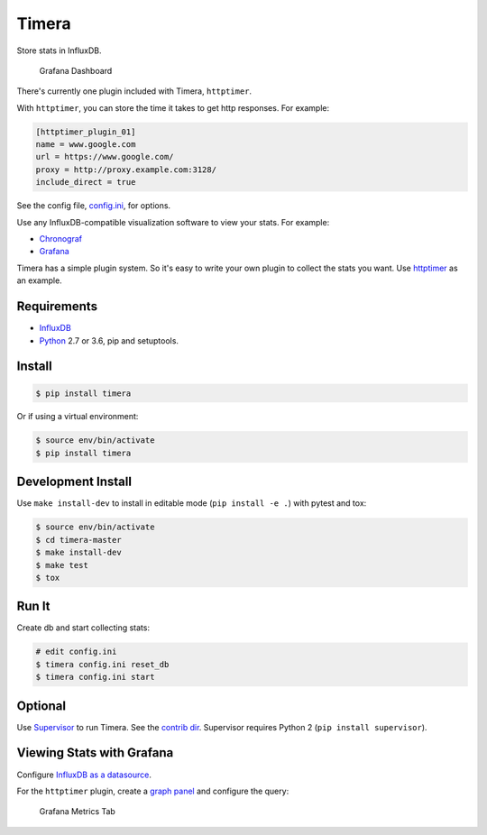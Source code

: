 Timera
======

Store stats in InfluxDB.

.. figure:: docs/img/plugin-httptimer-grafana-dashboard-1.png
   :scale: 50 %
   :alt: Grafana Dashboard

   Grafana Dashboard

There's currently one plugin included with Timera, ``httptimer``.

With ``httptimer``, you can store the time it takes to get http responses. For example:

.. code-block:: ini

    [httptimer_plugin_01]
    name = www.google.com
    url = https://www.google.com/
    proxy = http://proxy.example.com:3128/
    include_direct = true

See the config file, `config.ini <https://github.com/natej/timera/blob/master/config.ini>`_, for options.

Use any InfluxDB-compatible visualization software to view your stats. For example:

- `Chronograf <https://portal.influxdata.com/downloads>`_
- `Grafana <http://docs.grafana.org/features/datasources/influxdb/>`_

Timera has a simple plugin system. So it's easy to write your own plugin to collect the stats you want.
Use `httptimer <https://github.com/natej/timera/blob/master/timera/plugins/httptimer/>`_  as an example.

Requirements
------------

- `InfluxDB <https://portal.influxdata.com/downloads>`_
- `Python <https://www.python.org/>`_ 2.7 or 3.6, pip and setuptools.

Install
-------

.. code-block:: bash

    $ pip install timera

Or if using a virtual environment:

.. code-block:: bash

    $ source env/bin/activate
    $ pip install timera

Development Install
-------------------

Use ``make install-dev`` to install in editable mode (``pip install -e .``) with pytest and tox:

.. code-block:: bash

    $ source env/bin/activate
    $ cd timera-master
    $ make install-dev
    $ make test
    $ tox

Run It
------

Create db and start collecting stats:

.. code-block:: bash

    # edit config.ini
    $ timera config.ini reset_db
    $ timera config.ini start

Optional
--------

Use `Supervisor <https://github.com/Supervisor/supervisor>`_ to run Timera. See the
`contrib dir <https://github.com/natej/timera/blob/master/contrib/>`_. Supervisor requires
Python 2 (``pip install supervisor``).

Viewing Stats with Grafana
--------------------------

Configure `InfluxDB as a datasource <http://docs.grafana.org/features/datasources/influxdb/>`_.

For the ``httptimer`` plugin, create a `graph panel <http://docs.grafana.org/features/panels/graph/>`_ and
configure the query:

.. figure:: docs/img/plugin-httptimer-grafana-metrics-tab-1.png
   :scale: 50 %
   :alt: Grafana Metrics Tab

   Grafana Metrics Tab
